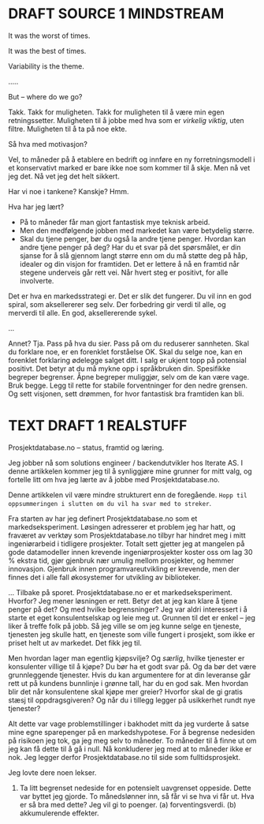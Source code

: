 * DRAFT SOURCE 1 MINDSTREAM
It was the worst of times.

It was the best of times.

Variability is the theme.

.....

But -- where do we go?

Takk. Takk for muligheten. Takk for muligheten til å være min egen
retningssetter. Muligheten til å jobbe med hva som er /virkelig viktig/, uten
filtre. Muligheten til å ta på noe ekte.

Så hva med motivasjon?

Vel, to måneder på å etablere en bedrift og innføre en ny forretningsmodell i et
konservativt marked er bare ikke noe som kommer til å skje. Men nå vet jeg det.
Nå vet jeg det helt sikkert.

Har vi noe i tankene? Kanskje? Hmm.

Hva har jeg lært?

- På to måneder får man gjort fantastisk mye teknisk arbeid.
- Men den medfølgende jobben med markedet kan være betydelig større.
- Skal du tjene penger, bør du også la andre tjene penger. Hvordan kan andre
  tjene penger på deg? Har du et svar på det spørsmålet, er din sjanse for å slå
  gjennom langt større enn om du må støtte deg på håp, idealer og din visjon for
  framtiden. Det er lettere å nå en framtid når stegene underveis går rett vei.
  Når hvert steg er positivt, for alle involverte.

Det er hva en markedsstrategi er. Det er slik det fungerer. Du vil inn en god
spiral, som aksellererer seg selv. Der forbedring gir verdi til alle, og
merverdi til alle. En god, aksellererende sykel.

...

Annet? Tja. Pass på hva du sier. Pass på om du reduserer sannheten. Skal du
forklare noe, er en forenklet forståelse OK. Skal du selge noe, kan en forenklet
forklaring ødelegge salget ditt. I salg er ukjent topp på potensial positivt.
Det betyr at du må mykne opp i språkbruken din. Spesifikke begreper begrenser.
Åpne begreper muliggjør, selv om de kan være vage. Bruk begge. Legg til rette
for stabile forventninger for den nedre grensen. Og sett visjonen, sett drømmen,
for hvor fantastisk bra framtiden kan bli.
* TEXT DRAFT 1 REALSTUFF
Prosjektdatabase.no -- status, framtid og læring.

Jeg jobber nå som solutions engineer / backendutvikler hos Iterate AS. I denne
artikkelen kommer jeg til å synliggjøre mine grunner for mitt valg, og fortelle
litt om hva jeg lærte av å jobbe med Prosjektdatabase.no.

Denne artikkelen vil være mindre strukturert enn de foregående. =Hopp til
oppsummeringen i slutten om du vil ha svar med to streker=.

Fra starten av har jeg definert Prosjektdatabase.no som et markedseksperiment.
Løsingen adresserer et problem jeg har hatt, og fraværet av verktøy som
Prosjektdatabase.no tilbyr har hindret meg i mitt ingeniørarbeid i tidligere
prosjekter. Totalt sett gjetter jeg at mangelen på gode datamodeller innen
krevende ingeniørprosjekter koster oss om lag 30 % ekstra tid, gjør gjenbruk nær
umulig mellom prosjekter, og hemmer innovasjon. Gjenbruk innen
programvareutvikling er krevende, men der finnes det i alle fall økosystemer for
utvikling av biblioteker.

... Tilbake på sporet. Prosjektdatabase.no er et markedseksperiment. Hvorfor?
Jeg mener løsningen er rett. Betyr det at jeg kan klare å tjene penger på det?
Og med hvilke begrensninger? Jeg var aldri interessert i å starte et eget
konsulentselskap og leie meg ut. Grunnen til det er enkel -- jeg liker å treffe
folk på jobb. Så jeg ville se om jeg kunne selge en tjeneste, tjenesten jeg
skulle hatt, en tjeneste som ville fungert i prosjekt, som ikke er priset helt
ut av markedet. Det fikk jeg til.

Men hvordan lager man egentlig kjøpsvilje? Og /særlig/, hvilke tjenester er
konsulenter villige til å kjøpe? Du bør ha et godt svar på. Og da bør det være
grunnleggende tjenester. Hvis du kan argumentere for at din leveranse går rett
ut på kundens bunnlinje i grønne tall, har du en god sak. Men hvordan blir det
når konsulentene skal kjøpe mer greier? Hvorfor skal de gi gratis stæsj til
oppdragsgiveren? Og når du i tillegg legger på usikkerhet rundt nye tjenester?

Alt dette var vage problemstillinger i bakhodet mitt da jeg vurderte å satse
mine egne sparepenger på en markedshypotese. For å begrense nedesiden på
risikoen jeg tok, ga jeg meg selv to måneder. To måneder til å finne ut om jeg
kan få dette til å gå i null. Nå konkluderer jeg med at to måneder ikke er nok.
Jeg legger derfor Prosjektdatabase.no til side som fulltidsprosjekt.

Jeg lovte dere noen lekser.

1. Ta litt begrenset nedeside for en potensielt uavgrenset oppeside. Dette var
   byttet jeg gjorde. To månedslønner inn, så får vi se hva vi får ut. Hva er så
   bra med dette? Jeg vil gi to poenger. (a) forventingsverdi. (b) akkumulerende
   effekter.

